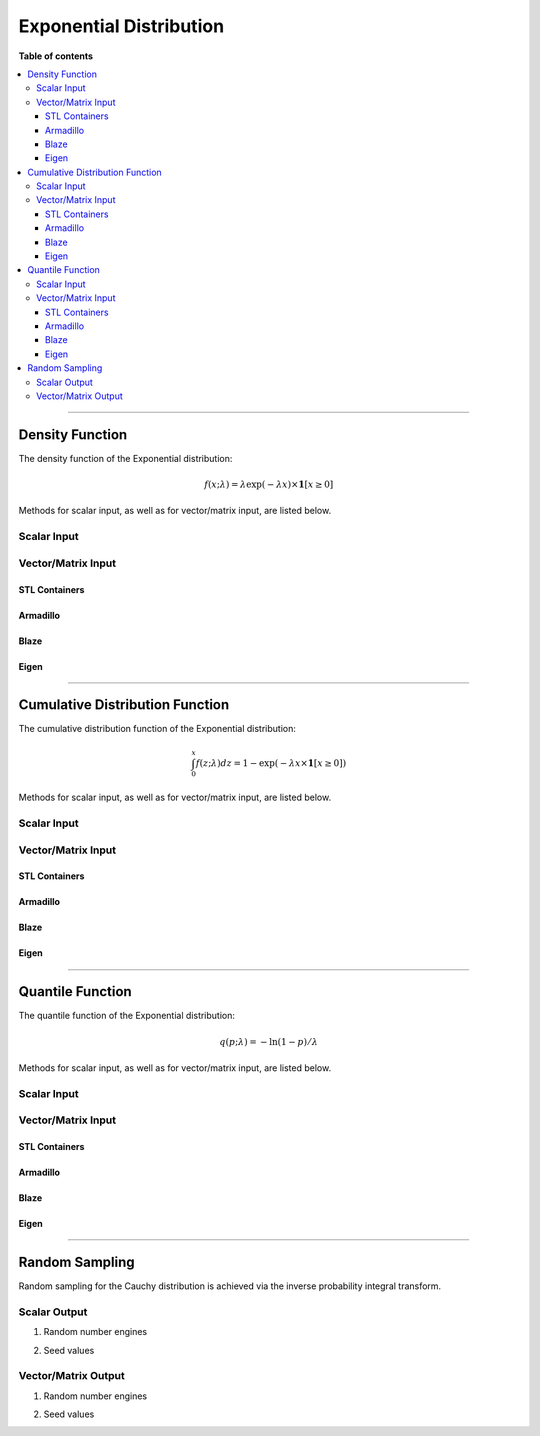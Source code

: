 .. Copyright (c) 2011-2023 Keith O'Hara

   Distributed under the terms of the Apache License, Version 2.0.

   The full license is in the file LICENSE, distributed with this software.

Exponential Distribution
========================

**Table of contents**

.. contents:: :local:

----

Density Function
----------------

The density function of the Exponential distribution:

.. math::

   f(x; \lambda) = \lambda \exp(-\lambda x) \times \mathbf{1}[ x \geq 0]

Methods for scalar input, as well as for vector/matrix input, are listed below.

Scalar Input
~~~~~~~~~~~~

.. _dexp-func-ref1:
.. doxygenfunction:: dexp(const T1, const T2, const bool)
   :project: statslib

Vector/Matrix Input
~~~~~~~~~~~~~~~~~~~

STL Containers
______________

.. _dexp-func-ref2:
.. doxygenfunction:: dexp(const std::vector<eT>&, const T1, const bool)
   :project: statslib

Armadillo
_________

.. _dexp-func-ref3:
.. doxygenfunction:: dexp(const ArmaMat<eT>&, const T1, const bool)
   :project: statslib

Blaze
_____

.. _dexp-func-ref4:
.. doxygenfunction:: dexp(const BlazeMat<eT, To>&, const T1, const bool)
   :project: statslib

Eigen
_____

.. _dexp-func-ref5:
.. doxygenfunction:: dexp(const EigenMat<eT, iTr, iTc>&, const T1, const bool)
   :project: statslib

----

Cumulative Distribution Function
--------------------------------

The cumulative distribution function of the Exponential distribution:

.. math::

   \int_0^x f(z; \lambda) dz = 1 - \exp(-\lambda x \times \mathbf{1}[ x \geq 0])

Methods for scalar input, as well as for vector/matrix input, are listed below.

Scalar Input
~~~~~~~~~~~~

.. _pexp-func-ref1:
.. doxygenfunction:: pexp(const T1, const T2, const bool)
   :project: statslib

Vector/Matrix Input
~~~~~~~~~~~~~~~~~~~

STL Containers
______________

.. _pexp-func-ref2:
.. doxygenfunction:: pexp(const std::vector<eT>&, const T1, const bool)
   :project: statslib

Armadillo
_________

.. _pexp-func-ref3:
.. doxygenfunction:: pexp(const ArmaMat<eT>&, const T1, const bool)
   :project: statslib

Blaze
_____

.. _pexp-func-ref4:
.. doxygenfunction:: pexp(const BlazeMat<eT, To>&, const T1, const bool)
   :project: statslib

Eigen
_____

.. _pexp-func-ref5:
.. doxygenfunction:: pexp(const EigenMat<eT, iTr, iTc>&, const T1, const bool)
   :project: statslib

----

Quantile Function
-----------------

The quantile function of the Exponential distribution:

.. math::

   q(p; \lambda) = - \ln (1 - p) / \lambda

Methods for scalar input, as well as for vector/matrix input, are listed below.

Scalar Input
~~~~~~~~~~~~

.. _qexp-func-ref1:
.. doxygenfunction:: qexp(const T1, const T2)
   :project: statslib

Vector/Matrix Input
~~~~~~~~~~~~~~~~~~~

STL Containers
______________

.. _qexp-func-ref2:
.. doxygenfunction:: qexp(const std::vector<eT>&, const T1)
   :project: statslib

Armadillo
_________

.. _qexp-func-ref3:
.. doxygenfunction:: qexp(const ArmaMat<eT>&, const T1)
   :project: statslib

Blaze
_____

.. _qexp-func-ref4:
.. doxygenfunction:: qexp(const BlazeMat<eT, To>&, const T1)
   :project: statslib

Eigen
_____

.. _qexp-func-ref5:
.. doxygenfunction:: qexp(const EigenMat<eT, iTr, iTc>&, const T1)
   :project: statslib

----

Random Sampling
---------------

Random sampling for the Cauchy distribution is achieved via the inverse probability integral transform.

Scalar Output
~~~~~~~~~~~~~

1. Random number engines

.. _rexp-func-ref1:
.. doxygenfunction:: rexp(const T, rand_engine_t&)
   :project: statslib

2. Seed values

.. _rexp-func-ref2:
.. doxygenfunction:: rexp(const T, const ullint_t)
   :project: statslib

Vector/Matrix Output
~~~~~~~~~~~~~~~~~~~~

1. Random number engines

.. _rexp-func-ref3:
.. doxygenfunction:: rexp(const ullint_t, const ullint_t, const T1, rand_engine_t&)
   :project: statslib

2. Seed values

.. _rexp-func-ref4:
.. doxygenfunction:: rexp(const ullint_t, const ullint_t, const T1, const ullint_t)
   :project: statslib
